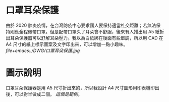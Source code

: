 * 口罩耳朵保護
  由於 2020 肺炎疫情，在台灣防疫中心要求國人要保持適當社交距離；若無法保持則應全程佩帶口罩。但是配帶口罩久了耳朵會不舒服，後來有人推出用 A5 紙折出耳朵保護器可以舒解耳朵壓力。我以為白紙綁在後面有些單調，所以用 CAD 在 A4 尺寸的紙上標示圖案及文字印出來，可以增加一點小趣味。
  [[file+emacs:./DWG/口罩耳朵保護.jpg]]
* 圖示說明
  口罩耳朵保護器是用 A5 尺寸折出來的，所以我設計 A4 尺寸圖形用印表機印出後，可以對半做成二個。
  [[file+emacs:./DWG/000-10904-001-1.pdf][這個是範例]]。

